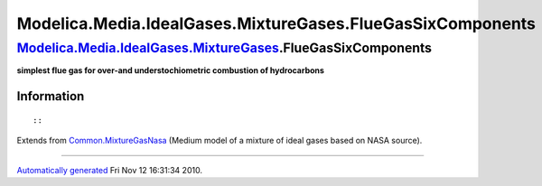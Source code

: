 ===========================================================
Modelica.Media.IdealGases.MixtureGases.FlueGasSixComponents
===========================================================

`Modelica.Media.IdealGases.MixtureGases <Modelica_Media_IdealGases_MixtureGases.html#Modelica.Media.IdealGases.MixtureGases>`_.FlueGasSixComponents
---------------------------------------------------------------------------------------------------------------------------------------------------

**simplest flue gas for over-and understochiometric combustion of
hydrocarbons**

Information
~~~~~~~~~~~

::

::

Extends from
`Common.MixtureGasNasa <Modelica_Media_IdealGases_Common_MixtureGasNasa.html#Modelica.Media.IdealGases.Common.MixtureGasNasa>`_
(Medium model of a mixture of ideal gases based on NASA source).

--------------

`Automatically generated <http://www.3ds.com/>`_ Fri Nov 12 16:31:34
2010.
